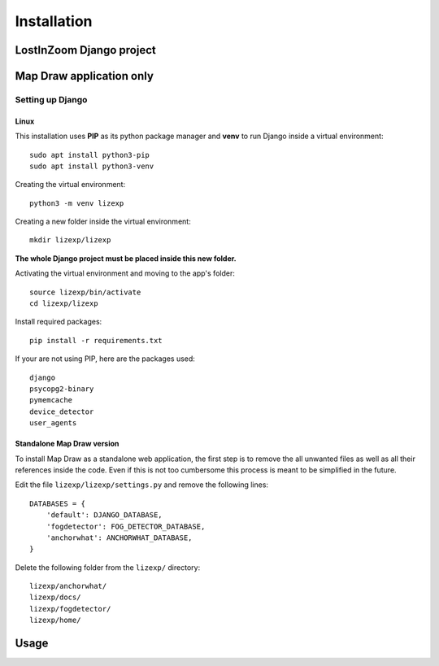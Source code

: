 .. _Installation:

============
Installation
============

LostInZoom Django project
=========================

Map Draw application only
=========================

Setting up Django
-----------------

Linux
^^^^^^

This installation uses **PIP** as its python package manager and **venv** to run Django inside a virtual environment::

    sudo apt install python3-pip
    sudo apt install python3-venv

Creating the virtual environment::

    python3 -m venv lizexp

Creating a new folder inside the virtual environment::

    mkdir lizexp/lizexp

**The whole Django project must be placed inside this new folder.**
    
Activating the virtual environment and moving to the app's folder::

    source lizexp/bin/activate
    cd lizexp/lizexp

Install required packages::

    pip install -r requirements.txt

If your are not using PIP, here are the packages used::

    django
    psycopg2-binary
    pymemcache
    device_detector
    user_agents

Standalone Map Draw version
^^^^^^^^^^^^^^^^^^^^^^^^^^^^

To install Map Draw as a standalone web application, the first step is to remove the
all unwanted files as well as all their references inside the code. Even if this is not too cumbersome
this process is meant to be simplified in the future.

Edit the file ``lizexp/lizexp/settings.py`` and remove the following lines::

    DATABASES = {
        'default': DJANGO_DATABASE,
        'fogdetector': FOG_DETECTOR_DATABASE,
        'anchorwhat': ANCHORWHAT_DATABASE,
    }

Delete the following folder from the ``lizexp/`` directory::

    lizexp/anchorwhat/
    lizexp/docs/
    lizexp/fogdetector/
    lizexp/home/



Usage
=======